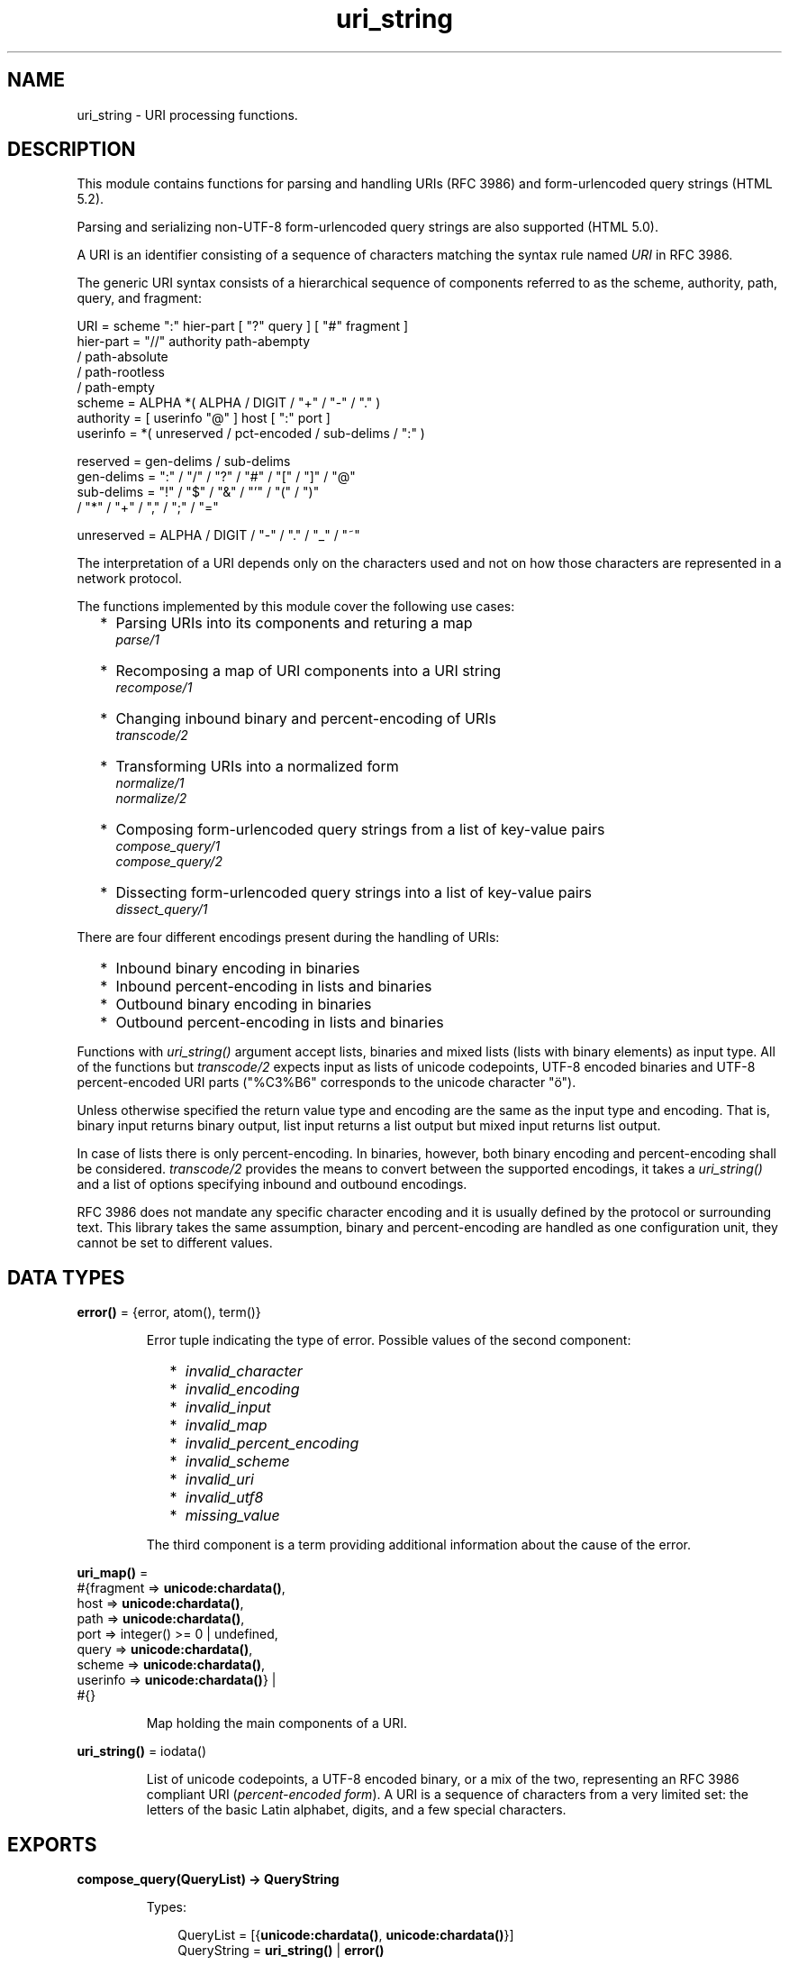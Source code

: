 .TH uri_string 3 "stdlib 3.6" "Ericsson AB" "Erlang Module Definition"
.SH NAME
uri_string \- URI processing functions.
.SH DESCRIPTION
.LP
This module contains functions for parsing and handling URIs (RFC 3986) and form-urlencoded query strings (HTML 5\&.2)\&.
.LP
Parsing and serializing non-UTF-8 form-urlencoded query strings are also supported (HTML 5\&.0)\&.
.LP
A URI is an identifier consisting of a sequence of characters matching the syntax rule named \fIURI\fR\& in RFC 3986\&.
.LP
The generic URI syntax consists of a hierarchical sequence of components referred to as the scheme, authority, path, query, and fragment:
.LP
.nf

    URI         = scheme ":" hier-part [ "?" query ] [ "#" fragment ]
    hier-part   = "//" authority path-abempty
                   / path-absolute
                   / path-rootless
                   / path-empty
    scheme      = ALPHA *( ALPHA / DIGIT / "+" / "-" / "." )
    authority   = [ userinfo "@" ] host [ ":" port ]
    userinfo    = *( unreserved / pct-encoded / sub-delims / ":" )

    reserved    = gen-delims / sub-delims
    gen-delims  = ":" / "/" / "?" / "#" / "[" / "]" / "@"
    sub-delims  = "!" / "$" / "&" / "'" / "(" / ")"
                / "*" / "+" / "," / ";" / "="

    unreserved  = ALPHA / DIGIT / "-" / "." / "_" / "~"
    
.fi
.br

.LP
The interpretation of a URI depends only on the characters used and not on how those characters are represented in a network protocol\&.
.LP
The functions implemented by this module cover the following use cases:
.RS 2
.TP 2
*
Parsing URIs into its components and returing a map
.br
\fB\fIparse/1\fR\&\fR\&
.LP
.TP 2
*
Recomposing a map of URI components into a URI string
.br
\fB\fIrecompose/1\fR\&\fR\&
.LP
.TP 2
*
Changing inbound binary and percent-encoding of URIs
.br
\fB\fItranscode/2\fR\&\fR\&
.LP
.TP 2
*
Transforming URIs into a normalized form
.br
\fB\fInormalize/1\fR\&\fR\&
.br
\fB\fInormalize/2\fR\&\fR\&
.LP
.TP 2
*
Composing form-urlencoded query strings from a list of key-value pairs
.br
\fB\fIcompose_query/1\fR\&\fR\&
.br
\fB\fIcompose_query/2\fR\&\fR\&
.LP
.TP 2
*
Dissecting form-urlencoded query strings into a list of key-value pairs
.br
\fB\fIdissect_query/1\fR\&\fR\&
.LP
.RE

.LP
There are four different encodings present during the handling of URIs:
.RS 2
.TP 2
*
Inbound binary encoding in binaries
.LP
.TP 2
*
Inbound percent-encoding in lists and binaries
.LP
.TP 2
*
Outbound binary encoding in binaries
.LP
.TP 2
*
Outbound percent-encoding in lists and binaries
.LP
.RE

.LP
Functions with \fIuri_string()\fR\& argument accept lists, binaries and mixed lists (lists with binary elements) as input type\&. All of the functions but \fItranscode/2\fR\& expects input as lists of unicode codepoints, UTF-8 encoded binaries and UTF-8 percent-encoded URI parts ("%C3%B6" corresponds to the unicode character "ö")\&.
.LP
Unless otherwise specified the return value type and encoding are the same as the input type and encoding\&. That is, binary input returns binary output, list input returns a list output but mixed input returns list output\&.
.LP
In case of lists there is only percent-encoding\&. In binaries, however, both binary encoding and percent-encoding shall be considered\&. \fItranscode/2\fR\& provides the means to convert between the supported encodings, it takes a \fIuri_string()\fR\& and a list of options specifying inbound and outbound encodings\&.
.LP
RFC 3986 does not mandate any specific character encoding and it is usually defined by the protocol or surrounding text\&. This library takes the same assumption, binary and percent-encoding are handled as one configuration unit, they cannot be set to different values\&.
.SH DATA TYPES
.nf

\fBerror()\fR\& = {error, atom(), term()}
.br
.fi
.RS
.LP
Error tuple indicating the type of error\&. Possible values of the second component:
.RS 2
.TP 2
*
\fIinvalid_character\fR\&
.LP
.TP 2
*
\fIinvalid_encoding\fR\&
.LP
.TP 2
*
\fIinvalid_input\fR\&
.LP
.TP 2
*
\fIinvalid_map\fR\&
.LP
.TP 2
*
\fIinvalid_percent_encoding\fR\&
.LP
.TP 2
*
\fIinvalid_scheme\fR\&
.LP
.TP 2
*
\fIinvalid_uri\fR\&
.LP
.TP 2
*
\fIinvalid_utf8\fR\&
.LP
.TP 2
*
\fImissing_value\fR\&
.LP
.RE

.LP
The third component is a term providing additional information about the cause of the error\&.
.RE
.nf

\fBuri_map()\fR\& = 
.br
    #{fragment => \fBunicode:chardata()\fR\&,
.br
      host => \fBunicode:chardata()\fR\&,
.br
      path => \fBunicode:chardata()\fR\&,
.br
      port => integer() >= 0 | undefined,
.br
      query => \fBunicode:chardata()\fR\&,
.br
      scheme => \fBunicode:chardata()\fR\&,
.br
      userinfo => \fBunicode:chardata()\fR\&} |
.br
    #{}
.br
.fi
.RS
.LP
Map holding the main components of a URI\&.
.RE
.nf

\fBuri_string()\fR\& = iodata()
.br
.fi
.RS
.LP
List of unicode codepoints, a UTF-8 encoded binary, or a mix of the two, representing an RFC 3986 compliant URI (\fIpercent-encoded form\fR\&)\&. A URI is a sequence of characters from a very limited set: the letters of the basic Latin alphabet, digits, and a few special characters\&.
.RE
.SH EXPORTS
.LP
.nf

.B
compose_query(QueryList) -> QueryString
.br
.fi
.br
.RS
.LP
Types:

.RS 3
QueryList = [{\fBunicode:chardata()\fR\&, \fBunicode:chardata()\fR\&}]
.br
QueryString = \fBuri_string()\fR\& | \fBerror()\fR\&
.br
.RE
.RE
.RS
.LP
Composes a form-urlencoded \fIQueryString\fR\& based on a \fIQueryList\fR\&, a list of non-percent-encoded key-value pairs\&. Form-urlencoding is defined in section 4\&.10\&.21\&.6 of the HTML 5\&.2 specification and in section 4\&.10\&.22\&.6 of the HTML 5\&.0 specification for non-UTF-8 encodings\&.
.LP
See also the opposite operation \fB\fIdissect_query/1\fR\&\fR\&\&.
.LP
\fIExample:\fR\&
.LP
.nf

1> uri_string:compose_query([{"foo bar","1"},{"city","örebro"}])\&.
"foo+bar=1&city=%C3%B6rebro"
2> uri_string:compose_query([{<<"foo bar">>,<<"1">>},
2> {<<"city">>,<<"örebro"/utf8>>}]).
<<"foo+bar=1&city=%C3%B6rebro">>
	
.fi
.RE
.LP
.nf

.B
compose_query(QueryList, Options) -> QueryString
.br
.fi
.br
.RS
.LP
Types:

.RS 3
QueryList = [{\fBunicode:chardata()\fR\&, \fBunicode:chardata()\fR\&}]
.br
Options = [{encoding, atom()}]
.br
QueryString = \fBuri_string()\fR\& | \fBerror()\fR\&
.br
.RE
.RE
.RS
.LP
Same as \fIcompose_query/1\fR\& but with an additional \fIOptions\fR\& parameter, that controls the encoding ("charset") used by the encoding algorithm\&. There are two supported encodings: \fIutf8\fR\& (or \fIunicode\fR\&) and \fIlatin1\fR\&\&.
.LP
Each character in the entry\&'s name and value that cannot be expressed using the selected character encoding, is replaced by a string consisting of a U+0026 AMPERSAND character (&), a "#" (U+0023) character, one or more ASCII digits representing the Unicode code point of the character in base ten, and finally a ";" (U+003B) character\&.
.LP
Bytes that are out of the range 0x2A, 0x2D, 0x2E, 0x30 to 0x39, 0x41 to 0x5A, 0x5F, 0x61 to 0x7A, are percent-encoded (U+0025 PERCENT SIGN character (%) followed by uppercase ASCII hex digits representing the hexadecimal value of the byte)\&.
.LP
See also the opposite operation \fB\fIdissect_query/1\fR\&\fR\&\&.
.LP
\fIExample:\fR\&
.LP
.nf

1> uri_string:compose_query([{"foo bar","1"},{"city","örebro"}],
1> [{encoding, latin1}]).
"foo+bar=1&city=%F6rebro"
2> uri_string:compose_query([{<<"foo bar">>,<<"1">>},
2> {<<"city">>,<<"東京"/utf8>>}], [{encoding, latin1}]).
<<"foo+bar=1&city=%26%2326481%3B%26%2320140%3B">>
	
.fi
.RE
.LP
.nf

.B
dissect_query(QueryString) -> QueryList
.br
.fi
.br
.RS
.LP
Types:

.RS 3
QueryString = \fBuri_string()\fR\&
.br
QueryList = 
.br
    [{\fBunicode:chardata()\fR\&, \fBunicode:chardata()\fR\&}] | \fBerror()\fR\&
.br
.RE
.RE
.RS
.LP
Dissects an urlencoded \fIQueryString\fR\& and returns a \fIQueryList\fR\&, a list of non-percent-encoded key-value pairs\&. Form-urlencoding is defined in section 4\&.10\&.21\&.6 of the HTML 5\&.2 specification and in section 4\&.10\&.22\&.6 of the HTML 5\&.0 specification for non-UTF-8 encodings\&.
.LP
See also the opposite operation \fB\fIcompose_query/1\fR\&\fR\&\&.
.LP
\fIExample:\fR\&
.LP
.nf

1> uri_string:dissect_query("foo+bar=1&city=%C3%B6rebro")\&.
[{"foo bar","1"},{"city","örebro"}]
2> uri_string:dissect_query(<<"foo+bar=1&city=%26%2326481%3B%26%2320140%3B">>).
[{<<"foo bar">>,<<"1">>},
 {<<"city">>,<<230,157,177,228,186,172>>}] 
	
.fi
.RE
.LP
.nf

.B
normalize(URI) -> NormalizedURI
.br
.fi
.br
.RS
.LP
Types:

.RS 3
URI = \fBuri_string()\fR\& | \fBuri_map()\fR\&
.br
NormalizedURI = \fBuri_string()\fR\& | \fBerror()\fR\&
.br
.RE
.RE
.RS
.LP
Transforms an \fIURI\fR\& into a normalized form using Syntax-Based Normalization as defined by RFC 3986\&.
.LP
This function implements case normalization, percent-encoding normalization, path segment normalization and scheme based normalization for HTTP(S) with basic support for FTP, SSH, SFTP and TFTP\&.
.LP
\fIExample:\fR\&
.LP
.nf

1> uri_string:normalize("/a/b/c/\&./\&.\&./\&.\&./g")\&.
"/a/g"
2> uri_string:normalize(<<"mid/content=5/../6">>).
<<"mid/6">>
3> uri_string:normalize("http://localhost:80").
"https://localhost/"
4> uri_string:normalize(#{scheme => "http",port => 80,path => "/a/b/c/\&./\&.\&./\&.\&./g",
4> host => "localhost-örebro"}).
"http://localhost-%C3%B6rebro/a/g"
	
.fi
.RE
.LP
.nf

.B
normalize(URI, Options) -> NormalizedURI
.br
.fi
.br
.RS
.LP
Types:

.RS 3
URI = \fBuri_string()\fR\& | \fBuri_map()\fR\&
.br
Options = [return_map]
.br
NormalizedURI = \fBuri_string()\fR\& | \fBuri_map()\fR\&
.br
.RE
.RE
.RS
.LP
Same as \fInormalize/1\fR\& but with an additional \fIOptions\fR\& parameter, that controls if the normalized URI shall be returned as an uri_map()\&. There is one supported option: \fIreturn_map\fR\&\&.
.LP
\fIExample:\fR\&
.LP
.nf

1> uri_string:normalize("/a/b/c/\&./\&.\&./\&.\&./g", [return_map])\&.
#{path => "/a/g"}
2> uri_string:normalize(<<"mid/content=5/../6">>, [return_map]).
#{path => <<"mid/6">>}
3> uri_string:normalize("http://localhost:80", [return_map]).
#{scheme => "http",path => "/",host => "localhost"}
4> uri_string:normalize(#{scheme => "http",port => 80,path => "/a/b/c/\&./\&.\&./\&.\&./g",
4> host => "localhost-örebro"}, [return_map]).
#{scheme => "http",path => "/a/g",host => "localhost-örebro"}
	
.fi
.RE
.LP
.nf

.B
parse(URIString) -> URIMap
.br
.fi
.br
.RS
.LP
Types:

.RS 3
URIString = \fBuri_string()\fR\&
.br
URIMap = \fBuri_map()\fR\& | \fBerror()\fR\&
.br
.RE
.RE
.RS
.LP
Parses an RFC 3986 compliant \fIuri_string()\fR\& into a \fIuri_map()\fR\&, that holds the parsed components of the \fIURI\fR\&\&. If parsing fails, an error tuple is returned\&.
.LP
See also the opposite operation \fB\fIrecompose/1\fR\&\fR\&\&.
.LP
\fIExample:\fR\&
.LP
.nf

1> uri_string:parse("foo://user@example\&.com:8042/over/there?name=ferret#nose")\&.
#{fragment => "nose",host => "example.com",
  path => "/over/there",port => 8042,query => "name=ferret",
  scheme => foo,userinfo => "user"}
2> uri_string:parse(<<"foo://user@example.com:8042/over/there?name=ferret">>).
#{host => <<"example.com">>,path => <<"/over/there">>,
  port => 8042,query => <<"name=ferret">>,scheme => <<"foo">>,
  userinfo => <<"user">>}
	
.fi
.RE
.LP
.nf

.B
recompose(URIMap) -> URIString
.br
.fi
.br
.RS
.LP
Types:

.RS 3
URIMap = \fBuri_map()\fR\&
.br
URIString = \fBuri_string()\fR\& | \fBerror()\fR\&
.br
.RE
.RE
.RS
.LP
Creates an RFC 3986 compliant \fIURIString\fR\& (percent-encoded), based on the components of \fIURIMap\fR\&\&. If the \fIURIMap\fR\& is invalid, an error tuple is returned\&.
.LP
See also the opposite operation \fB\fIparse/1\fR\&\fR\&\&.
.LP
\fIExample:\fR\&
.LP
.nf

1> URIMap = #{fragment => "nose", host => "example\&.com", path => "/over/there",
1> port => 8042, query => "name=ferret", scheme => "foo", userinfo => "user"}.
#{fragment => "top",host => "example.com",
  path => "/over/there",port => 8042,query => "?name=ferret",
  scheme => foo,userinfo => "user"}

2> uri_string:recompose(URIMap)\&.
"foo://example.com:8042/over/there?name=ferret#nose"
.fi
.RE
.LP
.nf

.B
transcode(URIString, Options) -> Result
.br
.fi
.br
.RS
.LP
Types:

.RS 3
URIString = \fBuri_string()\fR\&
.br
Options = 
.br
    [{in_encoding, \fBunicode:encoding()\fR\&} |
.br
     {out_encoding, \fBunicode:encoding()\fR\&}]
.br
Result = \fBuri_string()\fR\& | \fBerror()\fR\&
.br
.RE
.RE
.RS
.LP
Transcodes an RFC 3986 compliant \fIURIString\fR\&, where \fIOptions\fR\& is a list of tagged tuples, specifying the inbound (\fIin_encoding\fR\&) and outbound (\fIout_encoding\fR\&) encodings\&. \fIin_encoding\fR\& and \fIout_encoding\fR\& specifies both binary encoding and percent-encoding for the input and output data\&. Mixed encoding, where binary encoding is not the same as percent-encoding, is not supported\&. If an argument is invalid, an error tuple is returned\&.
.LP
\fIExample:\fR\&
.LP
.nf

1> uri_string:transcode(<<"foo%00%00%00%F6bar"/utf32>>,
1> [{in_encoding, utf32},{out_encoding, utf8}]).
<<"foo%C3%B6bar"/utf8>>
2> uri_string:transcode("foo%F6bar", [{in_encoding, latin1},
2> {out_encoding, utf8}]).
"foo%C3%B6bar"
	
.fi
.RE